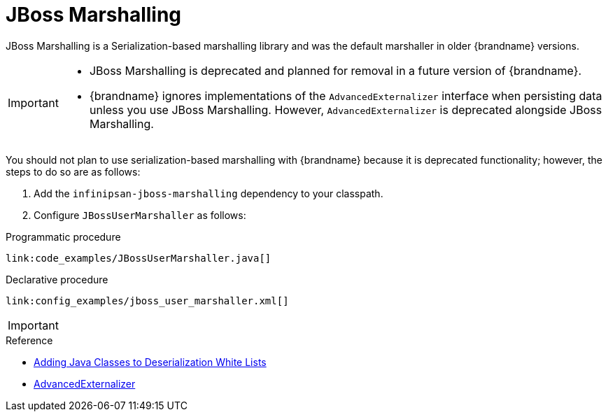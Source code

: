 [id="jboss-marshalling_{context}"]
= JBoss Marshalling

JBoss Marshalling is a Serialization-based marshalling library and was the
default marshaller in older {brandname} versions.

[IMPORTANT,textlabel="Important",name="important"]
====
* JBoss Marshalling is deprecated and planned for removal in a future version of {brandname}.
* {brandname} ignores implementations of the `AdvancedExternalizer` interface when persisting data unless you use JBoss Marshalling. However, `AdvancedExternalizer` is deprecated alongside JBoss Marshalling.
====

You should not plan to use serialization-based marshalling with {brandname}
because it is deprecated functionality; however, the steps to do so are as
follows:

[arabic]
. Add the `infinipsan-jboss-marshalling` dependency to your classpath.
. Configure `JBossUserMarshaller` as follows:

.Programmatic procedure
[source,java]
----
link:code_examples/JBossUserMarshaller.java[]
----

.Declarative procedure
[source,xml,subs="attributes+",nowrap-option=""]
----
link:config_examples/jboss_user_marshaller.xml[]
----

[IMPORTANT,textlabel="Important",name="important"]
====

====

.Reference
* link:#deserialization_whitelist[Adding Java Classes to Deserialization White Lists]
* link:{javadocroot}/org/infinispan/commons/marshall/AdvancedExternalizer.html[AdvancedExternalizer]